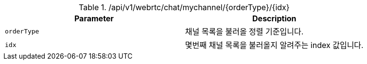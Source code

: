 .+/api/v1/webrtc/chat/mychannel/{orderType}/{idx}+
|===
|Parameter|Description

|`+orderType+`
|채널 목록을 불러올 정렬 기준입니다.

|`+idx+`
|몇번째 채널 목록을 불러올지 알려주는 index 값입니다.

|===